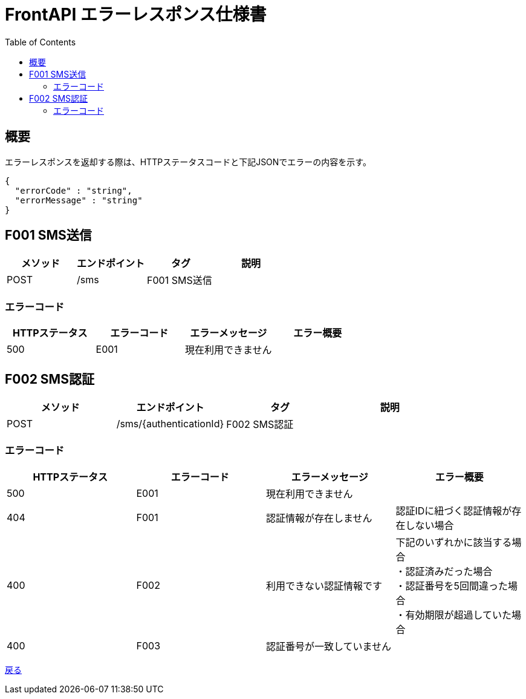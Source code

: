 = FrontAPI エラーレスポンス仕様書
:toc: left

== 概要
エラーレスポンスを返却する際は、HTTPステータスコードと下記JSONでエラーの内容を示す。

[source, レスポンスの例]
{
  "errorCode" : "string",
  "errorMessage" : "string"
}

== F001 SMS送信
[cols="4*" options="header"]
|====
|メソッド|エンドポイント|タグ|説明
|POST|/sms|F001 SMS送信|
|====

=== エラーコード
[cols="4*" options="header"]
|====
|HTTPステータス|エラーコード|エラーメッセージ|エラー概要
|500|E001|現在利用できません|
|====

== F002 SMS認証
[cols="4*" options="header"]
|====
|メソッド|エンドポイント|タグ|説明
|POST|/sms/{authenticationId}|F002 SMS認証|
|====

=== エラーコード
[cols="4*" options="header"]
|====
|HTTPステータス|エラーコード|エラーメッセージ|エラー概要
|500|E001|現在利用できません|
|404|F001|認証情報が存在しません|認証IDに紐づく認証情報が存在しない場合
|400|F002|利用できない認証情報です|
下記のいずれかに該当する場合 + 
・認証済みだった場合 + 
・認証番号を5回間違った場合 + 
・有効期限が超過していた場合 +
|400|F003|認証番号が一致していません|
|====

https://apollon6.github.io/maeda-coin-design/[戻る]